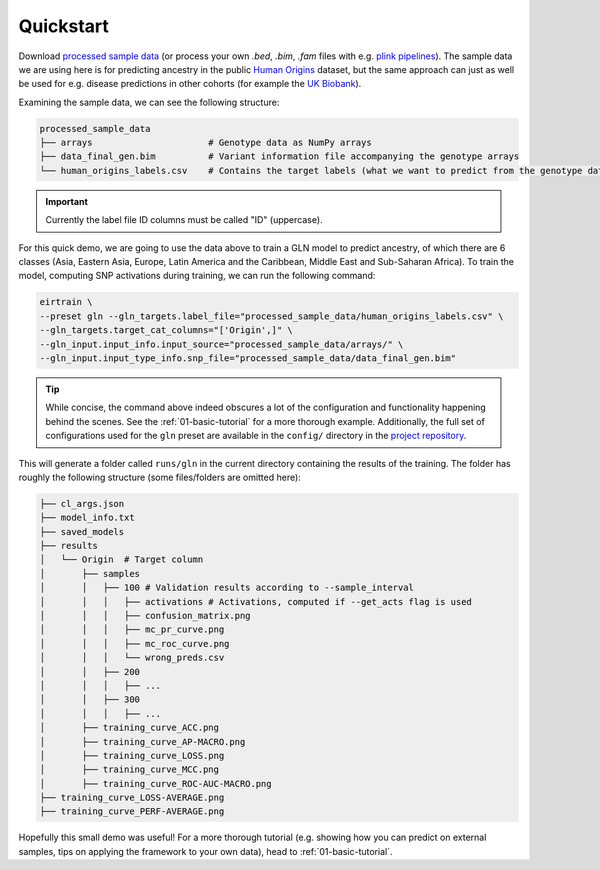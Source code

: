 .. _quickstart:

Quickstart
==========

Download `processed sample data`_
(or process your own `.bed`, `.bim`, `.fam` files
with e.g. `plink pipelines`_).
The sample data we are using here is for predicting ancestry
in the public `Human Origins`_ dataset,
but the same approach can just as well be used for
e.g. disease predictions in other cohorts
(for example the `UK Biobank`_).

.. _processed sample data: https://drive.google.com/file/d/17vzG8AXVD684HqTD6RNtKjrK8tzHWeGx/view?usp=sharing
.. _plink pipelines: https://github.com/arnor-sigurdsson/plink_pipelines
.. _Human Origins: https://www.nature.com/articles/nature13673
.. _UK Biobank: https://www.nature.com/articles/s41586-018-0579-z

Examining the sample data, we can see the following structure:

.. code-block:: console

    processed_sample_data
    ├── arrays                      # Genotype data as NumPy arrays
    ├── data_final_gen.bim          # Variant information file accompanying the genotype arrays
    └── human_origins_labels.csv    # Contains the target labels (what we want to predict from the genotype data)

.. important::

    Currently the label file ID columns must be called "ID" (uppercase).

For this quick demo,
we are going to use the data above to train a GLN model
to predict ancestry, of which there are 6 classes
(Asia, Eastern Asia, Europe, Latin America and the Caribbean, Middle East and Sub-Saharan Africa).
To train the model, computing SNP activations during training,
we can run the following command:

.. code-block:: bash

    eirtrain \
    --preset gln --gln_targets.label_file="processed_sample_data/human_origins_labels.csv" \
    --gln_targets.target_cat_columns="['Origin',]" \
    --gln_input.input_info.input_source="processed_sample_data/arrays/" \
    --gln_input.input_type_info.snp_file="processed_sample_data/data_final_gen.bim"

.. tip::

    While concise,
    the command above indeed obscures a lot of the configuration and functionality
    happening behind the scenes. See the :ref:`01-basic-tutorial`
    for a more thorough example.
    Additionally, the full set of configurations used for the ``gln`` preset
    are available in the ``config/`` directory in the
    `project repository <https://github.com/arnor-sigurdsson/EIR>`_.


This will generate a folder called ``runs/gln``
in the current directory containing the results of the training.
The folder has roughly the following structure
(some files/folders are omitted here):

.. code-block:: console

    ├── cl_args.json
    ├── model_info.txt
    ├── saved_models
    ├── results
    │   └── Origin  # Target column
    │       ├── samples
    │       │   ├── 100 # Validation results according to --sample_interval
    │       │   │   ├── activations # Activations, computed if --get_acts flag is used
    │       │   │   ├── confusion_matrix.png
    │       │   │   ├── mc_pr_curve.png
    │       │   │   ├── mc_roc_curve.png
    │       │   │   └── wrong_preds.csv
    │       │   ├── 200
    │       │   │   ├── ...
    │       │   ├── 300
    │       │   │   ├── ...
    │       ├── training_curve_ACC.png
    │       ├── training_curve_AP-MACRO.png
    │       ├── training_curve_LOSS.png
    │       ├── training_curve_MCC.png
    │       ├── training_curve_ROC-AUC-MACRO.png
    ├── training_curve_LOSS-AVERAGE.png
    ├── training_curve_PERF-AVERAGE.png

Hopefully this small demo was useful! For a more thorough tutorial
(e.g. showing how you can predict on external samples,
tips on applying the framework to your own data),
head to :ref:`01-basic-tutorial`.